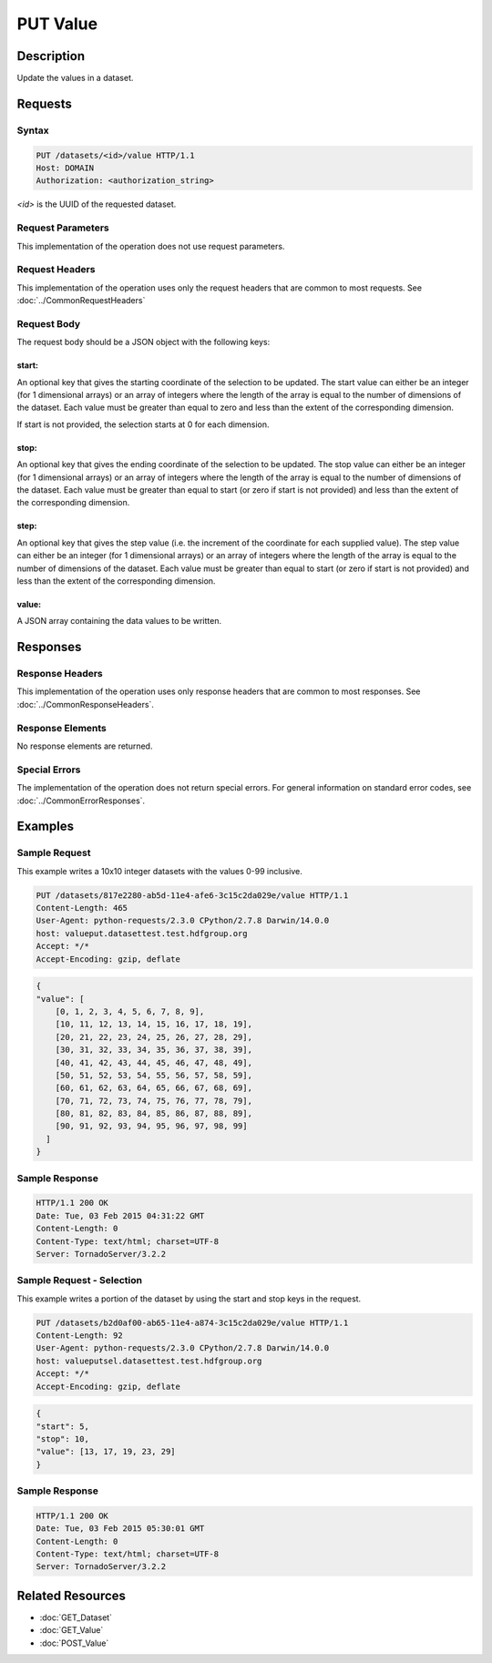 **********************************************
PUT Value
**********************************************

Description
===========
Update the values in a dataset.

Requests
========

Syntax
------
.. code-block:: http

    PUT /datasets/<id>/value HTTP/1.1
    Host: DOMAIN
    Authorization: <authorization_string>
    
*<id>* is the UUID of the requested dataset.
    
Request Parameters
------------------
This implementation of the operation does not use request parameters.

Request Headers
---------------
This implementation of the operation uses only the request headers that are common
to most requests.  See :doc:`../CommonRequestHeaders`

Request Body
------------
The request body should be a JSON object with the following keys:

start:
^^^^^^
An optional key that gives the starting coordinate of the selection to be updated.  The
start value can either be an integer (for 1 dimensional arrays) or an array of integers
where the length of the array is equal to the number of dimensions of the dataset.  Each
value must be greater than equal to zero and less than the extent of the corresponding
dimension.

If start is not provided, the selection starts at 0 for each dimension.

stop:
^^^^^
An optional key that gives the ending coordinate of the selection to be updated.
The stop value can either be an integer (for 1 dimensional arrays) or an array of integers
where the length of the array is equal to the number of dimensions of the dataset.  Each
value must be greater than equal to start (or zero if start is not provided) and less than
the extent of the corresponding dimension.

step:
^^^^^
An optional key that gives the step value (i.e. the increment of the coordinate for
each supplied value). The step value can either be an integer (for 1 dimensional arrays) or
an array of integers where the length of the array is equal to the number of dimensions of
the dataset.  Each value must be greater than equal to start (or zero if start is not 
provided) and less than the extent of the corresponding dimension.

value:
^^^^^^
A JSON array containing the data values to be written.

Responses
=========

Response Headers
----------------

This implementation of the operation uses only response headers that are common to 
most responses.  See :doc:`../CommonResponseHeaders`.

Response Elements
-----------------

No response elements are returned.

Special Errors
--------------

The implementation of the operation does not return special errors.  For general 
information on standard error codes, see :doc:`../CommonErrorResponses`.

Examples
========


Sample Request
--------------

This example writes a 10x10 integer datasets with the values 0-99 inclusive.

.. code-block:: http

    PUT /datasets/817e2280-ab5d-11e4-afe6-3c15c2da029e/value HTTP/1.1
    Content-Length: 465
    User-Agent: python-requests/2.3.0 CPython/2.7.8 Darwin/14.0.0
    host: valueput.datasettest.test.hdfgroup.org
    Accept: */*
    Accept-Encoding: gzip, deflate
    
.. code-block:: json

    {
    "value": [
        [0, 1, 2, 3, 4, 5, 6, 7, 8, 9], 
        [10, 11, 12, 13, 14, 15, 16, 17, 18, 19], 
        [20, 21, 22, 23, 24, 25, 26, 27, 28, 29], 
        [30, 31, 32, 33, 34, 35, 36, 37, 38, 39], 
        [40, 41, 42, 43, 44, 45, 46, 47, 48, 49], 
        [50, 51, 52, 53, 54, 55, 56, 57, 58, 59], 
        [60, 61, 62, 63, 64, 65, 66, 67, 68, 69], 
        [70, 71, 72, 73, 74, 75, 76, 77, 78, 79], 
        [80, 81, 82, 83, 84, 85, 86, 87, 88, 89], 
        [90, 91, 92, 93, 94, 95, 96, 97, 98, 99]
      ]
    }
    
Sample Response
---------------

.. code-block:: http

    HTTP/1.1 200 OK
    Date: Tue, 03 Feb 2015 04:31:22 GMT
    Content-Length: 0
    Content-Type: text/html; charset=UTF-8
    Server: TornadoServer/3.2.2
    
    
Sample Request - Selection
--------------------------

This example writes a portion of the dataset by using the start and stop keys in the
request.

.. code-block:: http

    PUT /datasets/b2d0af00-ab65-11e4-a874-3c15c2da029e/value HTTP/1.1
    Content-Length: 92
    User-Agent: python-requests/2.3.0 CPython/2.7.8 Darwin/14.0.0
    host: valueputsel.datasettest.test.hdfgroup.org
    Accept: */*
    Accept-Encoding: gzip, deflate
    
.. code-block:: json

    {     
    "start": 5, 
    "stop": 10,
    "value": [13, 17, 19, 23, 29]
    }
    
Sample Response
---------------

.. code-block:: http

    HTTP/1.1 200 OK
    Date: Tue, 03 Feb 2015 05:30:01 GMT
    Content-Length: 0
    Content-Type: text/html; charset=UTF-8
    Server: TornadoServer/3.2.2
    
    
Related Resources
=================

* :doc:`GET_Dataset`
* :doc:`GET_Value`
* :doc:`POST_Value`
 

 